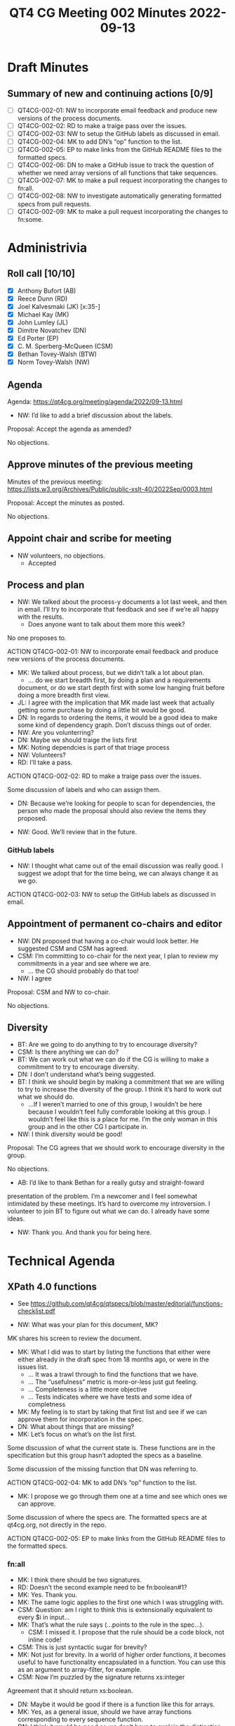 :PROPERTIES:
:ID:       B2D82C22-B9FF-48B0-B58D-7693D844D1C3
:END:
#+title: QT4 CG Meeting 002 Minutes 2022-09-13
#+author: Norm Tovey-Walsh
#+filetags: :qt4cg:
#+options: html-style:nil h:6
#+html_head: <link rel="stylesheet" type="text/css" href="/meeting/css/htmlize.css"/>
#+html_head: <link rel="stylesheet" type="text/css" href="/meeting/css/notes.css"/>
#+options: author:nil email:nil creator:nil timestamp:nil
#+startup: showeverything

* Draft Minutes
:PROPERTIES:
:unnumbered: t
:END:

** Summary of new and continuing actions [0/9]
:PROPERTIES:
:unnumbered: t
:END:

+ [ ] QT4CG-002-01: NW to incorporate email feedback and produce new
  versions of the process documents.
+ [ ] QT4CG-002-02: RD to make a traige pass over the issues.
+ [ ] QT4CG-002-03: NW to setup the GitHub labels as discussed in email.
+ [ ] QT4CG-002-04: MK to add DN’s “op” function to the list.
+ [ ] QT4CG-002-05: EP to make links from the GitHub README files to
  the formatted specs.
+ [ ] QT4CG-002-06: DN to make a GitHub issue to track the question of
  whether we need array versions of all functions that take sequences.
+ [ ] QT4CG-002-07: MK to make a pull request incorporating the
  changes to fn:all.
+ [ ] QT4CG-002-08: NW to investigate automatically generating
  formatted specs from pull requests.
+ [ ] QT4CG-002-09: MK to make a pull request incorporating the
  changes to fn:some.

* Administrivia

** Roll call [10/10]

+ [X] Anthony Bufort (AB)
+ [X] Reece Dunn (RD)
+ [X] Joel Kalvesmaki (JK) [x:35-]
+ [X] Michael Kay (MK)
+ [X] John Lumley (JL)
+ [X] Dimitre Novatchev (DN)
+ [X] Ed Porter (EP)
+ [X] C. M. Sperberg-McQueen (CSM)
+ [X] Bethan Tovey-Walsh (BTW)
+ [X] Norm Tovey-Walsh (NW)

** Agenda

Agenda: [[../../agenda/2022/09-13.html][https://qt4cg.org/meeting/agenda/2022/09-13.html]]

+ NW: I’d like to add a brief discussion about the labels.

Proposal: Accept the agenda as amended?

No objections.

** Approve minutes of the previous meeting

Minutes of the previous meeting:  https://lists.w3.org/Archives/Public/public-xslt-40/2022Sep/0003.html

Proposal: Accept the minutes as posted.

No objections.

** Appoint chair and scribe for meeting

+ NW volunteers, no objections.
  + Accepted

** Process and plan

+ NW: We talked about the process-y documents a lot last week, and
  then in email. I’ll try to incorporate that feedback and see if
  we’re all happy with the results.
  + Does anyone want to talk about them more this week?

No one proposes to.

ACTION QT4CG-002-01: NW to incorporate email feedback and produce
                                               new versions of the process documents.

+ MK: We talked about process, but we didn’t talk a lot about plan.
  + … do we start breadth first, by doing a plan and a requirements
  document, or do we start depth first with some low hanging fruit
  before doing a more breadth first view.
+ JL: I agree with the implication that MK made last week that
  actually getting some purchase by doing a little bit would be good.
+ DN: In regards to ordering the items, it would be a good idea to
  make some kind of dependency graph. Don’t discuss things out of
  order.
+ NW: Are you volunterring?
+ DN: Maybe we should traige the lists first
+ MK: Noting dependcies is part of that triage process
+ NW: Volunteers?
+ RD: I’ll take a pass.

ACTION QT4CG-002-02: RD to make a traige pass over the issues.

Some discussion of labels and who can assign them.

+ DN: Because we’re looking for people to scan for dependencies, the
  person who made the proposal should also review the items they
  proposed.

+ NW: Good. We’ll review that in the future.

*** GitHub labels

+ NW: I thought what came out of the email discussion was really good.
  I suggest we adopt that for the time being, we can always change it
  as we go.

ACTION QT4CG-002-03: NW to setup the GitHub labels as discussed in email.

** Appointment of permanent co-chairs and editor

+ NW: DN proposed that having a co-chair would look better. He
  suggested CSM and CSM has agreed.
+ CSM: I’m committing to co-chair for the next year, I plan to review
  my commitments in a year and see where we are.
  + … the CG should probably do that too!
+ NW: I agree

Proposal: CSM and NW to co-chair.

No objections.

** Diversity

+ BT: Are we going to do anything to try to encourage diversity?
+ CSM: Is there anything we can do?
+ BT: We can work out what we can do if the CG is willing to make a
  commitment to try to encourage diversity.
+ DN: I don’t understand what’s being suggested.
+ BT: I think we should begin by making a commitment that we are
  willing to try to increase the diversity of the group. I think it’s
  hard to work out what we should do.
  + …If I weren’t married to one of this group, I wouldn’t be here
    because I wouldn’t feel fully comforable looking at this group. I
    wouldn’t feel like this is a place for me. I’m the only woman in
    this group and in the other CG I participate in.
+ NW: I think diversity would be good!

Proposal: The CG agrees that we should work to encourage diversity in
the group.

No objections.

+ AB: I’d like to thank Bethan for a really gutsy and straight-foward
presentation of the problem. I’m a newcomer and I feel somewhat
intimidated by these meetings. It’s hard to overcome my introversion.
I volunteer to join BT to figure out what we can do. I already have
some ideas.

+ NW: Thank you. And thank you for being here. 

* Technical Agenda

** XPath 4.0 functions
  + See https://github.com/qt4cg/qtspecs/blob/master/editorial/functions-checklist.pdf

+ NW: What was your plan for this document, MK?

MK shares his screen to review the document.

+ MK: What I did was to start by listing the functions that either
  were either already in the draft spec from 18 months ago, or were in
  the issues list.
  + … It was a trawl through to find the functions that we have.
  + … The “usefulness” metric is more-or-less just gut feeling.
  + … Completeness is a little more objective
  + … Tests indicates where we have tests and some idea of completness

+ MK: My feeling is to start by taking that first list and see if we
  can approve them for incorporation in the spec.
+ DN: What about things that are missing?
+ MK: Let’s focus on what’s on the list first.

Some discussion of what the current state is. These functions are in
the specification but this group hasn’t adopted the specs as a baseline.

Some discussion of the missing function that DN was referring to.

ACTION QT4CG-002-04: MK to add DN’s “op” function to the list.

+ MK: I propose we go through them one at a time and see which ones we
  can approve.

Some discussion of where the specs are. The formatted specs are at
qt4cg.org, not directly in the repo.

ACTION QT4CG-002-05: EP to make links from the GitHub README files to
the formatted specs.

*** fn:all

+ MK: I think there should be two signatures.
+ RD: Doesn’t the second example need to be fn:boolean#1?
+ MK: Yes. Thank you.
+ MK: The same logic applies to the first one which I was struggling with.
+ CSM: Question: am I right to think this is extensionally equivalent to  every $i in input…
+ MK: That’s what the rule says (…points to the rule in the spec…).
  + CSM: I missed it. I propose that the rule should be a code block, not inline code!
+ CSM: This is just syntactic sugar for brevity?
+ MK: Not just for brevity. In a world of higher order functions, it
  becomes useful to have functionality encapsulated in a function. You
  can use this as an argument to array-filter, for example.
+ CSM: Now I’m puzzled by the signature returns xs:integer

Agreement that it should return xs:boolean.

+ DN: Maybe it would be good if there is a function like this for arrays.
+ MK: Yes, as a general issue, should we have array functions
  corresponding to every sequence function.
+ DN: I think it would be good so we don’t have to explain the distinction.

ACTION QT4CG-002-06: DN to make a GitHub issue to track the question
of whether we need array versions of all functions that take
sequences.

Some discusssion of what namespace these are in.

+ MK: I’ve used a bit of syntax in the examples that we haven’t
  approved yet. That might be a bad idea.
+ RD: I think it’s fine to keep it for now, if the syntax changes,
  we’ll have to fix the examples.

Proposal: add fn:all to the consensus draft?

No objections.

ACTION QT4CG-002-07: MK to make a pull request incorporating the
changes to fn:all.

ACTION QT4CG-002-08: NW to investigate automatically generating
formatted specs from pull requests.

*** fn:some

+ MK: This is very similar to fn:all

+ DN: Are we going to provide implementation hints?
+ MK: I think those are general rules.
  + We do often provide a sample implementation in XQuery or XSLT or both.
+ NW: Are we going to try to do that for all the functions, or only where it provides extra clarity?
+ MK: I think we’ve tended to do it where it adds clarity.
+ DN: I think this would contribute to the clarity.
+ CSM: If I understand correctly, DN is suggesting that we have code
  not to clarify the semantics of the function, which are given fairly
  explicilty by the rule, but to clarify that an implementation is
  allowed to short circuit the evaluation?
+ DN: No, those are two separate things.
+ JL: In both these examples, we have exactly that in the rule. You
  could write this yourself if you were allowed to write a function in
  the fn: namespace.
  + What is of interest to me is what happens if you have an error later on.
+ MK: Error handling is defined by general rules for XPath. We don’t
  like them, they’re horrible, but they exist!
+ DN: One more benefit is that it would ease testing. It can serve as
  an oracle for testing.
+ NW: Can we try it out and see what we think?

The scribe missed some description of what a potential implementation
might look like, for fn:all?

+ MK: The danger of providing a recursive implementation is that it
  would appear to invalidate a parallel implementation. It would have
  to be non-normative.
+ NW: Right, so the examples are sometimes more confusing.
+ CSM: I put this in chat:
    function($input, $predicate) as xs:boolean { every ... }
  anything beyond that?
+ DN: I don’t understand what you’ve written.
+ CSM: If you asked me for a sample implementation, I’d write what
  I’ve given above.
+ DN: Yes.
+ CSM: So the question in my mind is, is that all you wanted? I’d be
  happy with the rules as they are, but if the point of this is how to
  get from an expression to a function would work. In that case, it
  could be normative.
  + I take MK’s point, you don’t want to make the sample/reference
    implementation more specific than it should be.
+ DN: We just provide one implementation, we will not say that it is
  the normative implementations.
+ MK: The constraints on error behavior can also be different.
+ DN: In any case, I think it’s preferable to have it.
+ RD: I was going to say in this case where it’s trivial, I don’t
  think adding an implementation adds clarity. But it would make sense
  in more complicated.
+ NW: I think that comes back to my question earlier, it makes more
  sense when the functions are complicated. And DN is right, if the
  example implementation is too complicated that’s going to help us
  understand that maybe we’ve specified the function poorly.
+ MK: I’d forgotten that there are cases where we define it
  normatively. I have no objection to using the same style.
+ EP: Yes, we’re almost there in the rules. The spec is in the rule,
  we’d just have to wrap it in function and we’d be done.
+ AB: Doing it for examples where it’s complicated makes more sense to
  me than doing it all the time.
+ BT: There’s one argument for doing for everything where you think
  it’s very simple but the explanation makes you think maybe it’s more
  complicated.
+ MK: You can’t give example implementations for all functions.
+ NW: Let’s go with adding them when it adds clarity.
+ MK: I’ll try to use the spec style and we can

Proposal: add fn:some to the consensus draft?

No objections.

ACTION QT4CG-002-09: MK to make a pull request incorporating the
changes to fn:some.

* Any other business

Brief discussion of process and voting.

+ NW: With respect to voting, I’d rather not. My preferred style is to
  ask if there are any objections. If there aren’t any, we can move
  on. If there are, we have more discussion.
  + If we get to vote counting, you’ve really backed me into a corner!

* Adjourned
